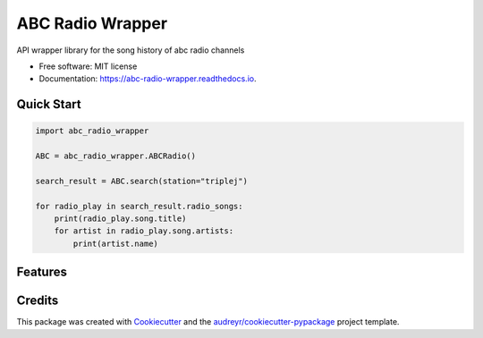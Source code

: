 =================
ABC Radio Wrapper
=================


.. image:: https://img.shields.io/pypi/v/abc_radio_wrapper.svg
        :target: https://pypi.python.org/pypi/abc_radio_wrapper

.. image:: https://img.shields.io/travis/matthewburke1995/abc_radio_wrapper.svg
        :target: https://travis-ci.com/matthewburke1995/abc_radio_wrapper

.. image:: https://readthedocs.org/projects/abc-radio-wrapper/badge/?version=latest
        :target: https://abc-radio-wrapper.readthedocs.io/en/latest/?version=latest
        :alt: Documentation Status




API wrapper library for the song history of abc radio channels


* Free software: MIT license
* Documentation: https://abc-radio-wrapper.readthedocs.io.


Quick Start
-----------

.. code-block:: python

    import abc_radio_wrapper

    ABC = abc_radio_wrapper.ABCRadio()

    search_result = ABC.search(station="triplej")

    for radio_play in search_result.radio_songs:
        print(radio_play.song.title)
        for artist in radio_play.song.artists:
            print(artist.name)


Features
--------




Credits
-------

This package was created with Cookiecutter_ and the `audreyr/cookiecutter-pypackage`_ project template.

.. _Cookiecutter: https://github.com/audreyr/cookiecutter
.. _`audreyr/cookiecutter-pypackage`: https://github.com/audreyr/cookiecutter-pypackage
